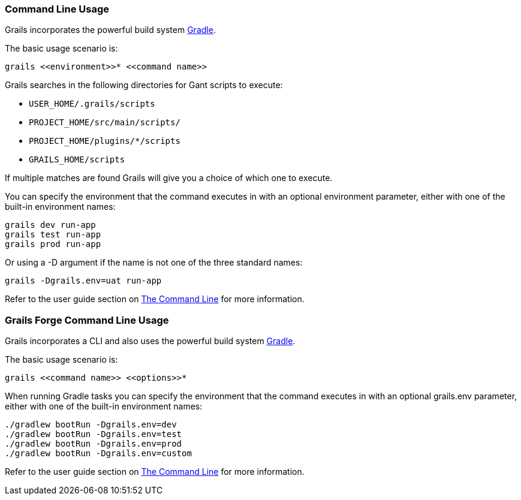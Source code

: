 
=== Command Line Usage


Grails incorporates the powerful build system http://gradle.org[Gradle].

The basic usage scenario is:

[source,groovy]
----
grails <<environment>>* <<command name>>
----

Grails searches in the following directories for Gant scripts to execute:

* `USER_HOME/.grails/scripts`
* `PROJECT_HOME/src/main/scripts/`
* `PROJECT_HOME/plugins/*/scripts`
* `GRAILS_HOME/scripts`

If multiple matches are found Grails will give you a choice of which one to execute.

You can specify the environment that the command executes in with an optional environment parameter, either with one of the built-in environment names:

[source,groovy]
----
grails dev run-app
grails test run-app
grails prod run-app
----

Or using a -D argument if the name is not one of the three standard names:

[source,groovy]
----
grails -Dgrails.env=uat run-app
----

Refer to the user guide section on link:{guidePath}/commandLine.html[The Command Line] for more information.


=== Grails Forge Command Line Usage


Grails incorporates a CLI and also uses the powerful build system https://gradle.org[Gradle].

The basic usage scenario is:

[source,console]
----
grails <<command name>> <<options>>*
----

When running Gradle tasks you can specify the environment that the command executes in with an optional grails.env parameter, either with one of the built-in environment names:

[source,console]
----
./gradlew bootRun -Dgrails.env=dev
./gradlew bootRun -Dgrails.env=test
./gradlew bootRun -Dgrails.env=prod
./gradlew bootRun -Dgrails.env=custom
----

Refer to the user guide section on link:{guidePath}/commandLine.html[The Command Line] for more information.
